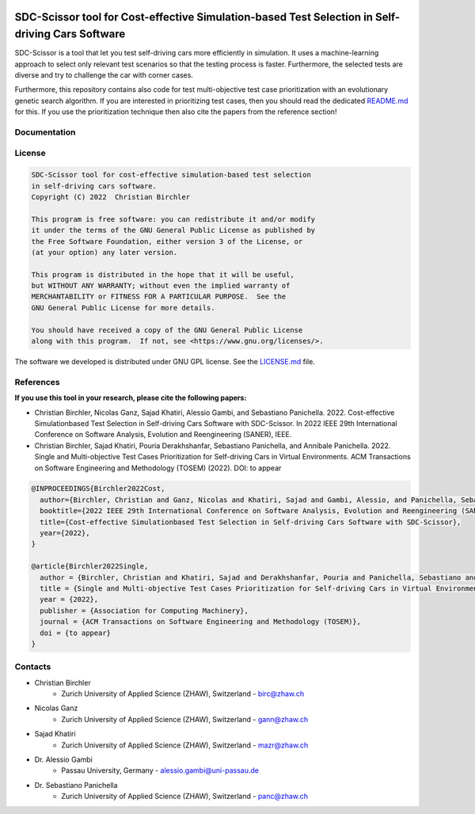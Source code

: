 .. image:: https://github.com/ChristianBirchler/sdc-scissor/actions/workflows/pipeline.yml/badge.svg
    :target: https://github.com/ChristianBirchler/sdc-scissor/actions

.. image:: https://sonarcloud.io/api/project_badges/measure?project=ChristianBirchler_sdc-scissor&metric=alert_status
    :target: https://sonarcloud.io/summary/new_code?id=ChristianBirchler_sdc-scissor

.. image:: https://readthedocs.org/projects/sdc-scissor/badge
    :target: https://sdc-scissor.readthedocs.io

SDC-Scissor tool for Cost-effective Simulation-based Test Selection in Self-driving Cars Software
=================================================================================================
.. image:: https://sonarcloud.io/images/project_badges/sonarcloud-white.svg
    :target: https://sonarcloud.io/summary/new_code?id=ChristianBirchler_sdc-scissor

SDC-Scissor is a tool that let you test self-driving cars more efficiently in simulation. It uses a machine-learning
approach to select only relevant test scenarios so that the testing process is faster. Furthermore, the selected tests
are diverse and try to challenge the car with corner cases.

Furthermore, this repository contains also code for test multi-objective test case prioritization with an evolutionary
genetic search algorithm. If you are interested in prioritizing test cases, then you should read the dedicated
`README.md <https://github.com/ChristianBirchler/sdc-scissor/blob/main/sdc_scissor/sdc_prioritizer/testPrioritization/README.md>`_ for this.
If you use the prioritization technique then also cite the papers from the reference section!


Documentation
-------------
.. image:: https://raw.githubusercontent.com/ChristianBirchler/sdc-scissor/main/docs/readthedocs.png
    :target: https://sdc-scissor.readthedocs.io/en/latest/

License
-------
.. code-block:: text

    SDC-Scissor tool for cost-effective simulation-based test selection
    in self-driving cars software.
    Copyright (C) 2022  Christian Birchler

    This program is free software: you can redistribute it and/or modify
    it under the terms of the GNU General Public License as published by
    the Free Software Foundation, either version 3 of the License, or
    (at your option) any later version.

    This program is distributed in the hope that it will be useful,
    but WITHOUT ANY WARRANTY; without even the implied warranty of
    MERCHANTABILITY or FITNESS FOR A PARTICULAR PURPOSE.  See the
    GNU General Public License for more details.

    You should have received a copy of the GNU General Public License
    along with this program.  If not, see <https://www.gnu.org/licenses/>.

The software we developed is distributed under GNU GPL license. See the `LICENSE.md <https://github.com/ChristianBirchler/sdc-scissor/blob/main/LICENSE.md>`_ file.

References
----------
**If you use this tool in your research, please cite the following papers:**

- Christian Birchler, Nicolas Ganz, Sajad Khatiri, Alessio Gambi, and Sebastiano Panichella. 2022. Cost-effective Simulationbased Test Selection in Self-driving Cars Software with SDC-Scissor. In 2022 IEEE 29th International Conference on Software Analysis, Evolution and Reengineering (SANER), IEEE.
- Christian Birchler, Sajad Khatiri, Pouria Derakhshanfar, Sebastiano Panichella, and Annibale Panichella. 2022. Single and Multi-objective Test Cases Prioritization for Self-driving Cars in Virtual Environments. ACM Transactions on Software Engineering and Methodology (TOSEM) (2022). DOI: to appear


.. code-block:: latex

    @INPROCEEDINGS{Birchler2022Cost,
      author={Birchler, Christian and Ganz, Nicolas and Khatiri, Sajad and Gambi, Alessio, and Panichella, Sebastiano},
      booktitle={2022 IEEE 29th International Conference on Software Analysis, Evolution and Reengineering (SANER)},
      title={Cost-effective Simulationbased Test Selection in Self-driving Cars Software with SDC-Scissor},
      year={2022},
    }

    @article{Birchler2022Single,
      author = {Birchler, Christian and Khatiri, Sajad and Derakhshanfar, Pouria and Panichella, Sebastiano and Panichella, Annibale},
      title = {Single and Multi-objective Test Cases Prioritization for Self-driving Cars in Virtual Environments},
      year = {2022},
      publisher = {Association for Computing Machinery},
      journal = {ACM Transactions on Software Engineering and Methodology (TOSEM)},
      doi = {to appear}
    }

Contacts
--------
* Christian Birchler
    * Zurich University of Applied Science (ZHAW), Switzerland - birc@zhaw.ch
* Nicolas Ganz
    * Zurich University of Applied Science (ZHAW), Switzerland - gann@zhaw.ch
* Sajad Khatiri
    * Zurich University of Applied Science (ZHAW), Switzerland - mazr@zhaw.ch
* Dr. Alessio Gambi
    * Passau University, Germany - alessio.gambi@uni-passau.de
* Dr. Sebastiano Panichella
    * Zurich University of Applied Science (ZHAW), Switzerland - panc@zhaw.ch
